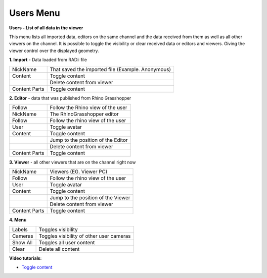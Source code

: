 ************
Users Menu
************
.. image:: /tutorial/Radii_Icons/User.png

.. image:: ../images/Users_menu_detail.png
  :scale: 75%
  :align: right
  
**Users - List of all data in the viewer**

This menu lists all imported data, editors on the same channel and the data received from them as well as all other viewers on the channel.
It is possible to toggle the visibility or clear received data or editors and viewers. Giving the viewer control over the displayed geometry.


**1. Import** - Data loaded from RADii file

.. |Position| image:: /tutorial/Radii_Icons/Position.png

.. |Clear| image:: /tutorial/Radii_Icons/Delete.png

.. table::
  :align: left 
    
  ============= ===============================
  NickName      That saved the imported file (Example. Anonymous)
  Content       Toggle content
  |Clear|       Delete content from viewer
  Content Parts Toggle content
  ============= ===============================


**2. Editor** - data that was published from Rhino Grasshopper

.. table::
  :align: left 

  ============= =========================================================
  Follow        Follow the Rhino view of the user
  NickName      The RhinoGrasshopper editor
  Follow        Follow the rhino view of the user
  User          Toggle avatar
  Content       Toggle content
  |Position|    Jump to the position of the Editor
  |Clear|       Delete content from viewer
  Content Parts Toggle content
  ============= =========================================================
    
**3. Viewer** - all other viewers that are on the channel right now

.. table::
  :align: left 

  ============= ==========================================
  NickName      Viewers (EG. Viewer PC)
  Follow        Follow the rhino view of the user
  User          Toggle avatar
  Content       Toggle content
  |Position|    Jump to the position of the Viewer 
  |Clear|       Delete content from viewer
  Content Parts Toggle content
  ============= ==========================================


**4. Menu**

.. table::
  :align: left 

  ============= ===================================================
  Labels        Toggles visibility 
  Cameras       Toggles visibility of other user cameras 
  Show All      Toggles all user content 
  Clear |Clear| Delete all content
  ============= ===================================================

.. image:: ../images/Menu_users.png
  :scale: 60%

**Video tutorials:**

- `Toggle content <https://www.youtube.com/watch?v=HKPb65UUk2M>`_